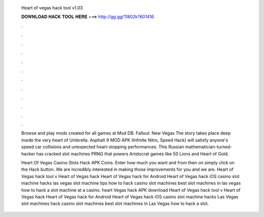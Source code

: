   Heart of vegas hack tool v1.03
  
  
  
  𝐃𝐎𝐖𝐍𝐋𝐎𝐀𝐃 𝐇𝐀𝐂𝐊 𝐓𝐎𝐎𝐋 𝐇𝐄𝐑𝐄 ===> http://gg.gg/11802k?601416
  
  
  
  .
  
  
  
  .
  
  
  
  .
  
  
  
  .
  
  
  
  .
  
  
  
  .
  
  
  
  .
  
  
  
  .
  
  
  
  .
  
  
  
  .
  
  
  
  .
  
  
  
  .
  
  Browse and play mods created for all games at Mod DB. Fallout: New Vegas The story takes place deep inside the very heart of Umbrella. Asphalt 9 MOD APK (Infinite Nitro, Speed Hack) will satisfy anyone's speed car collisions and unexpected heart-stopping performances. This Russian mathematician-turned-hacker has cracked slot machines PRNG that powers Aristocrat games like 50 Lions and Heart of Gold.
  
  Heart Of Vegas Casino Slots Hack APK Coins. Enter how much you want and from then on simply click on the Hack button. We are incredibly interested in making those improvements for you and we are. Heart of Vegas hack tool v Heart of Vegas hack Heart of Vegas hack for Android Heart of Vegas hack iOS casino slot machine hacks las vegas slot machine tips how to hack casino slot machines best slot machines in las vegas how to hack a slot machine at a casino. heart Vegas hack APK download Heart of Vegas hack tool v Heart of Vegas hack Heart of Vegas hack for Android Heart of Vegas hack iOS casino slot machine hacks Las Vegas slot machines hack casino slot machines best slot machines in Las Vegas how to hack a slot.
